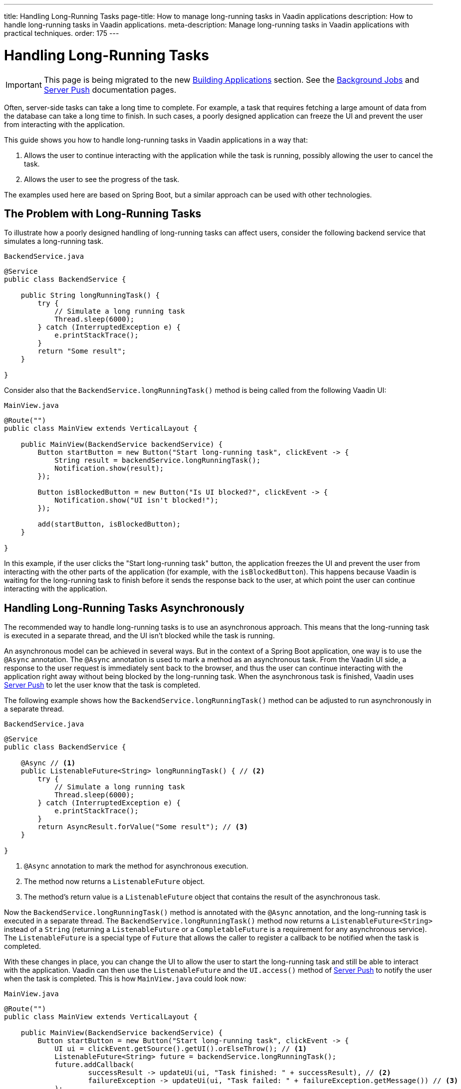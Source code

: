 ---
title: Handling Long-Running Tasks
page-title: How to manage long-running tasks in Vaadin applications
description: How to handle long-running tasks in Vaadin applications.
meta-description: Manage long-running tasks in Vaadin applications with practical techniques.
order: 175
---


= Handling Long-Running Tasks

[IMPORTANT]
This page is being migrated to the new <<{articles}/building-apps#,Building Applications>> section. See the <</building-apps/architecture/background-jobs#,Background Jobs>> and <</building-apps/architecture/server-push#,Server Push>> documentation pages.

Often, server-side tasks can take a long time to complete. For example, a task that requires fetching a large amount of data from the database can take a long time to finish. In such cases, a poorly designed application can freeze the UI and prevent the user from interacting with the application.

This guide shows you how to handle long-running tasks in Vaadin applications in a way that:

. Allows the user to continue interacting with the application while the task is running, possibly allowing the user to cancel the task.
. Allows the user to see the progress of the task.

The examples used here are based on Spring Boot, but a similar approach can be used with other technologies.

== The Problem with Long-Running Tasks

To illustrate how a poorly designed handling of long-running tasks can affect users, consider the following backend service that simulates a long-running task.

.`BackendService.java`
[source,java]
----
@Service
public class BackendService {

    public String longRunningTask() {
        try {
            // Simulate a long running task
            Thread.sleep(6000);
        } catch (InterruptedException e) {
            e.printStackTrace();
        }
        return "Some result";
    }

}
----

Consider also that the [methodname]`BackendService.longRunningTask()` method is being called from the following Vaadin UI:

.`MainView.java`
[source,java]
----
@Route("")
public class MainView extends VerticalLayout {

    public MainView(BackendService backendService) {
        Button startButton = new Button("Start long-running task", clickEvent -> {
            String result = backendService.longRunningTask();
            Notification.show(result);
        });

        Button isBlockedButton = new Button("Is UI blocked?", clickEvent -> {
            Notification.show("UI isn't blocked!");
        });

        add(startButton, isBlockedButton);
    }

}
----

In this example, if the user clicks the "Start long-running task" button, the application freezes the UI and prevent the user from interacting with the other parts of the application (for example, with the `isBlockedButton`).
This happens because Vaadin is waiting for the long-running task to finish before it sends the response back to the user, at which point the user can continue interacting with the application.

== Handling Long-Running Tasks Asynchronously

The recommended way to handle long-running tasks is to use an asynchronous approach.
This means that the long-running task is executed in a separate thread, and the UI isn't blocked while the task is running.

An asynchronous model can be achieved in several ways.
But in the context of a Spring Boot application, one way is to use the [annotationname]`@Async` annotation.
The [annotationname]`@Async` annotation is used to mark a method as an asynchronous task.
From the Vaadin UI side, a response to the user request is immediately sent back to the browser, and thus the user can continue interacting with the application right away without being blocked by the long-running task.
When the asynchronous task is finished, Vaadin uses <<{articles}/flow/advanced/server-push#, Server Push>> to let the user know that the task is completed.

The following example shows how the [methodname]`BackendService.longRunningTask()` method can be adjusted to run asynchronously in a separate thread.

.`BackendService.java`
[source,java]
----
@Service
public class BackendService {

    @Async // <1>
    public ListenableFuture<String> longRunningTask() { // <2>
        try {
            // Simulate a long running task
            Thread.sleep(6000);
        } catch (InterruptedException e) {
            e.printStackTrace();
        }
        return AsyncResult.forValue("Some result"); // <3>
    }

}
----
<1> [annotationname]`@Async` annotation to mark the method for asynchronous execution.
<2> The method now returns a [classname]`ListenableFuture` object.
<3> The method's return value is a [classname]`ListenableFuture` object that contains the result of the asynchronous task.

Now the [methodname]`BackendService.longRunningTask()` method is annotated with the [annotationname]`@Async` annotation, and the long-running task is executed in a separate thread.
The [methodname]`BackendService.longRunningTask()` method now returns a [interfacename]`ListenableFuture<String>` instead of a `String` (returning a [interfacename]`ListenableFuture` or a [interfacename]`CompletableFuture` is a requirement for any asynchronous service).
The [interfacename]`ListenableFuture` is a special type of [interfacename]`Future` that allows the caller to register a callback to be notified when the task is completed.

With these changes in place, you can change the UI to allow the user to start the long-running task and still be able to interact with the application.
Vaadin can then use the [interfacename]`ListenableFuture` and the [methodname]`UI.access()` method of <<{articles}/flow/advanced/server-push#, Server Push>> to notify the user when the task is completed.
This is how [filename]`MainView.java` could look now:

.`MainView.java`
[source,java]
----
@Route("")
public class MainView extends VerticalLayout {

    public MainView(BackendService backendService) {
        Button startButton = new Button("Start long-running task", clickEvent -> {
            UI ui = clickEvent.getSource().getUI().orElseThrow(); // <1>
            ListenableFuture<String> future = backendService.longRunningTask();
            future.addCallback(
                    successResult -> updateUi(ui, "Task finished: " + successResult), // <2>
                    failureException -> updateUi(ui, "Task failed: " + failureException.getMessage()) // <3>
            );
        });

        Button isBlockedButton = new Button("Is UI blocked?", clickEvent -> {
            Notification.show("UI isn't blocked!");
        });

        add(startButton, isBlockedButton);
    }

    private void updateUi(UI ui, String result) { // <4>
        ui.access(() -> {
            Notification.show(result);
        });
    }

}
----
<1> Save the current UI in a local variable, so that you can use it later to update the UI through the [methodname]`UI.access()` method.
<2> The callback is called when the task is completed successfully.
<3> The callback is called if the task failed.
<4> The [methodname]`UI.access()` method is used to update the UI in a thread-safe manner through server-side push.

*You're still not done.*
For the above example to work as intended, you need two extra annotations for the [annotationname]`@Async` annotation and the [methodname]`UI.access()` method to work.

* For the [annotationname]`@Async` annotation, you need to add the [annotationname]`@EnableAsync` annotation to the application.
* For the [methodname]`UI.access()` method, you need to add the [annotationname]`@Push` annotation to the class implementing the [interfacename]`AppShellConfigurator` interface.

You can make both changes in the same class as illustrated in the following [classname]`Application` class (which both extends [classname]`SpringBootServletInitializer` and implements [interfacename]`AppShellConfigurator`):

.`Application.java`
[source,java]
----
@SpringBootApplication
@Push
@EnableAsync
public class Application extends SpringBootServletInitializer implements AppShellConfigurator {

    public static void main(String[] args) {
        SpringApplication.run(Application.class, args);
    }

}
----

== Showing Progress to the User

With the Vaadin component <<{articles}/components/progress-bar#, Progress Bar>>, you can provide an indicator that a long-running action is currently in progress.
The following adjusts the above [classname]`MainView` example to show a progress bar when the user clicks the "Start long-running task" button.

.`MainView.java`
[source,java]
----
@Route("")
public class MainView extends VerticalLayout {

    private ProgressBar progressBar = new ProgressBar(); // <1>

    public MainView(BackendService backendService) {
        progressBar.setWidth("15em");
        progressBar.setIndeterminate(true);
        progressBar.setVisible(false); // <2>

        Button startButton = new Button("Start long-running task", clickEvent -> {
            UI ui = clickEvent.getSource().getUI().orElseThrow();
            ListenableFuture<String> future = backendService.longRunningTask();

            progressBar.setVisible(true); // <3>

            future.addCallback(
                    successResult -> updateUi(ui, "Task finished: " + successResult),
                    failureException -> updateUi(ui, "Task failed: " + failureException.getMessage())
            );
        });

        Button isBlockedButton = new Button("Is UI blocked?", clickEvent -> {
            Notification.show("UI isn't blocked!");
        });

        add(startButton, progressBar, isBlockedButton);
    }

    private void updateUi(UI ui, String result) {
        ui.access(() -> {
            Notification.show(result);
            progressBar.setVisible(false); // <4>
        });
    }

}
----
<1> First, create a [classname]`ProgressBar` object.
<2> After configuring the [classname]`ProgressBar`, hide it by default.
<3> Show the [classname]`ProgressBar` when the task is started.
<4> When the long-running task is completed or errors out, hide the [classname]`ProgressBar` again.

Here is the animation of the [classname]`MainView` showing the progress bar.

image::images/vaadin-progress-bar-no-cancel.gif[Long-Running Task with ProgressBar, width=50%]

== Canceling a Long Running Task

For your task to be cancellable, the following conditions must be met:

. Your [annotationname]`@Async` method must return a [interfacename]`Future`.
. The running task must be https://docs.oracle.com/en/java/javase/18/docs/api/java.base/java/util/concurrent/Future.html#cancel(boolean)[cancellable].

The modified [classname]`MainView` class below shows how to add a [classname]`Button` to cancel the long-running task.

.`MainView.java`
[source,java]
----
@Route("")
public class MainView extends VerticalLayout {

    private ProgressBar progressBar = new ProgressBar();
    private Button cancelButton = new Button("Cancel task execution");

    public MainView(BackendService backendService) {
        progressBar.setWidth("15em");
        progressBar.setIndeterminate(true);

        progressBar.setVisible(false);
        cancelButton.setVisible(false); // <1>

        Button startButton = new Button("Start long-running task", clickEvent -> {
            UI ui = clickEvent.getSource().getUI().orElseThrow();
            ListenableFuture<String> future = backendService.longRunningTask();

            progressBar.setVisible(true);
            cancelButton.setVisible(true); // <2>
            cancelButton.addClickListener(e -> future.cancel(true)); // <3>

            future.addCallback(
                    successResult -> updateUi(ui, "Task finished: " + successResult),
                    failureException -> updateUi(ui, "Task failed: " + failureException.getMessage())
            );
        });

        Button isBlockedButton = new Button("Is UI blocked?", clickEvent -> {
            Notification.show("UI isn't blocked!");
        });

        add(startButton, new HorizontalLayout(progressBar, cancelButton), isBlockedButton);
    }

    private void updateUi(UI ui, String result) {
        ui.access(() -> {
            Notification.show(result);
            progressBar.setVisible(false);
            cancelButton.setVisible(false); // <4>
        });
    }

}
----
<1> Like the [classname]`ProgressBar`, hide the *Cancel* [classname]`Button` by default.
<2> Show the *Cancel* [classname]`Button` when the task is started.
<3> The [classname]`Future` representing the long-running task is canceled when the *Cancel* [classname]`Button` is clicked.
<4> When the task is completed or canceled, hide the cancel [classname]`Button`.

Here is the animation of the [classname]`MainView` with a *Cancel* [classname]`Button`.

image::images/vaadin-progress-bar-with-cancel.gif[Long-Running task with ProgressBar and cancel Button, width=50%]



[discussion-id]`C15BD166-7C06-4C9E-8686-6FCDCDF31CE1`
